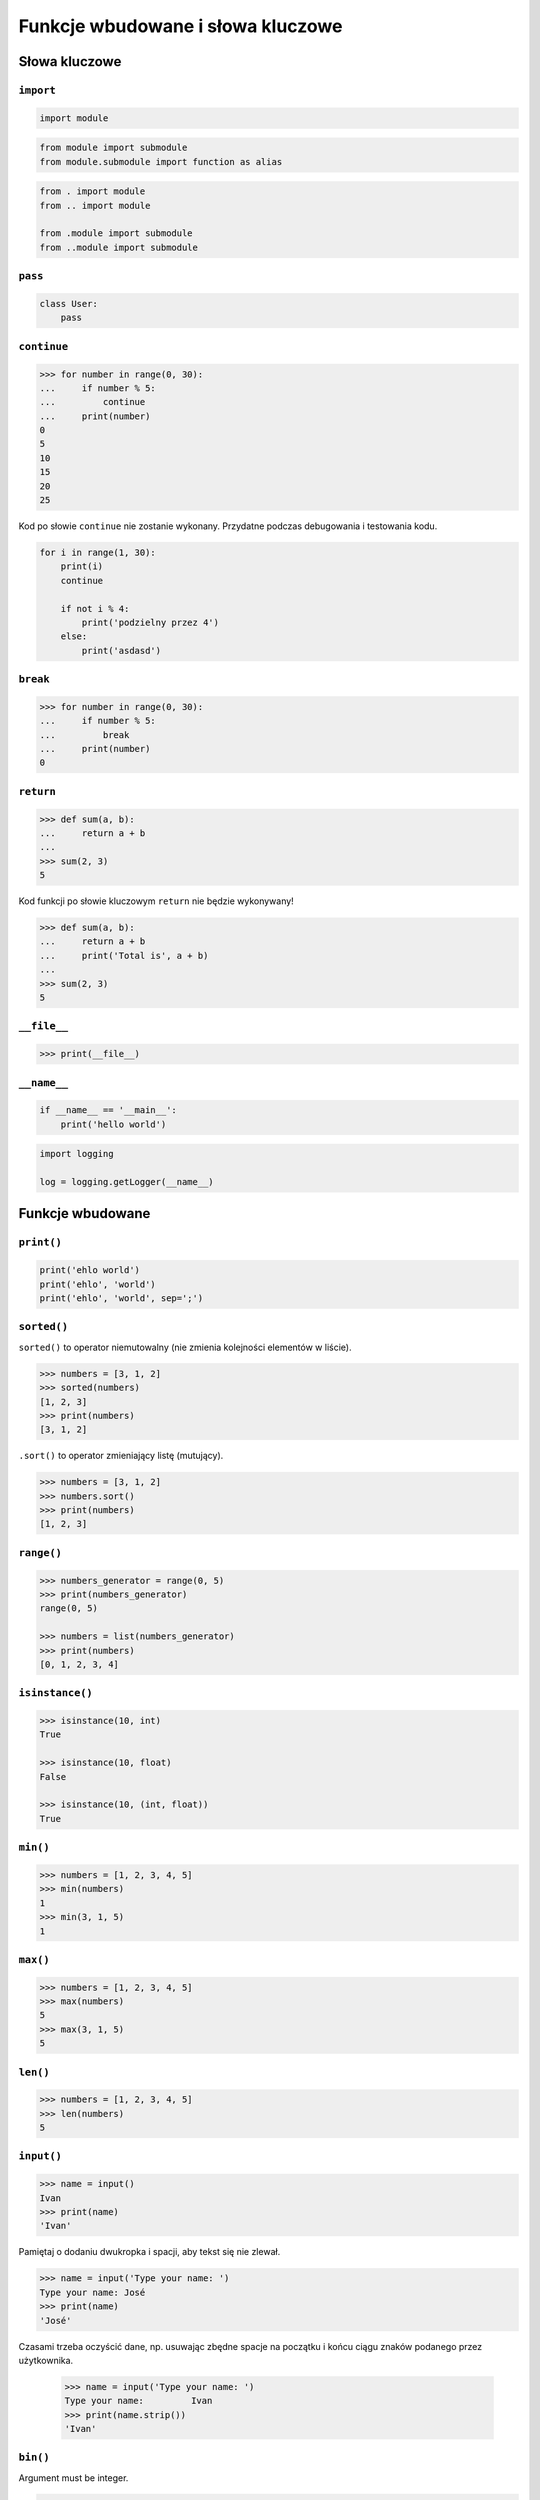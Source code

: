 **********************************
Funkcje wbudowane i słowa kluczowe
**********************************

Słowa kluczowe
==============

``import``
----------
.. code-block:: python

    import module

.. code-block:: python

    from module import submodule
    from module.submodule import function as alias

.. code-block:: python

    from . import module
    from .. import module

    from .module import submodule
    from ..module import submodule


``pass``
--------
.. code-block:: python

    class User:
        pass


``continue``
------------

.. code-block:: python

    >>> for number in range(0, 30):
    ...     if number % 5:
    ...         continue
    ...     print(number)
    0
    5
    10
    15
    20
    25

Kod po słowie ``continue`` nie zostanie wykonany. Przydatne podczas debugowania i testowania kodu.

.. code-block:: python

    for i in range(1, 30):
        print(i)
        continue

        if not i % 4:
            print('podzielny przez 4')
        else:
            print('asdasd')


``break``
---------

.. code-block:: python

    >>> for number in range(0, 30):
    ...     if number % 5:
    ...         break
    ...     print(number)
    0

``return``
----------

.. code-block:: python

    >>> def sum(a, b):
    ...     return a + b
    ...
    >>> sum(2, 3)
    5

Kod funkcji po słowie kluczowym ``return`` nie będzie wykonywany!

.. code-block:: python

    >>> def sum(a, b):
    ...     return a + b
    ...     print('Total is', a + b)
    ...
    >>> sum(2, 3)
    5


``__file__``
------------

.. code-block:: python

    >>> print(__file__)

``__name__``
------------

.. code-block:: python

    if __name__ == '__main__':
        print('hello world')

.. code-block:: python

    import logging

    log = logging.getLogger(__name__)


Funkcje wbudowane
=================


``print()``
-----------

.. code-block:: python

    print('ehlo world')
    print('ehlo', 'world')
    print('ehlo', 'world', sep=';')

``sorted()``
------------
``sorted()`` to operator niemutowalny (nie zmienia kolejności elementów w liście).

.. code-block:: python

    >>> numbers = [3, 1, 2]
    >>> sorted(numbers)
    [1, 2, 3]
    >>> print(numbers)
    [3, 1, 2]

``.sort()`` to operator zmieniający listę (mutujący).

.. code-block:: python

    >>> numbers = [3, 1, 2]
    >>> numbers.sort()
    >>> print(numbers)
    [1, 2, 3]


``range()``
-----------

.. code-block:: python

    >>> numbers_generator = range(0, 5)
    >>> print(numbers_generator)
    range(0, 5)

    >>> numbers = list(numbers_generator)
    >>> print(numbers)
    [0, 1, 2, 3, 4]


``isinstance()``
----------------

.. code-block:: python

    >>> isinstance(10, int)
    True

    >>> isinstance(10, float)
    False

    >>> isinstance(10, (int, float))
    True

``min()``
---------

.. code-block:: python

    >>> numbers = [1, 2, 3, 4, 5]
    >>> min(numbers)
    1
    >>> min(3, 1, 5)
    1

``max()``
---------

.. code-block:: python

    >>> numbers = [1, 2, 3, 4, 5]
    >>> max(numbers)
    5
    >>> max(3, 1, 5)
    5

``len()``
---------

.. code-block:: python

    >>> numbers = [1, 2, 3, 4, 5]
    >>> len(numbers)
    5

``input()``
-----------

.. code-block:: python

    >>> name = input()
    Ivan
    >>> print(name)
    'Ivan'

Pamiętaj o dodaniu dwukropka i spacji, aby tekst się nie zlewał.

.. code-block:: python

    >>> name = input('Type your name: ')
    Type your name: José
    >>> print(name)
    'José'

Czasami trzeba oczyścić dane, np. usuwając zbędne spacje na początku i końcu ciągu znaków podanego przez użytkownika.

 .. code-block:: python

    >>> name = input('Type your name: ')
    Type your name:         Ivan
    >>> print(name.strip())
    'Ivan'

``bin()``
---------
Argument must be integer.

.. code-block:: python

    >>> bin(3)
    '0b11'

    >>> bin(-3)
    '-0b11'

``hex()``
---------

.. code-block:: python

    >>> hex(99)
    '0x63'

``oct()``
---------

.. code-block:: python

    >>> oct(23)
    '0o27'

``ord()``
---------
.. code-block:: python

    >>> ord('a')
    97

``chr()``
---------

.. code-block:: python

    >>> chr(97)
    'a'

Wszystkie funkcje wbudowane
===========================

    ===============  ==============  ==================  ============  ================
    ..               ..              Built-in Functions  ..            ..
    ---------------  --------------  ------------------  ------------  ----------------
    `abs()`          `dict()`        `help()`            `min()`       `setattr()`
    `all()`          `dir()`         `hex()`             `next()`      `slice()`
    `any()`          `divmod()`      `id()`              `object()`    `sorted()`
    `ascii()`        `enumerate()`   `input()`           `oct()`       `staticmethod()`
    `bin()`          `eval()`        `int()`             `open()`      `str()`
    `bool()`         `exec()`        `isinstance()`      `ord()`       `sum()`
    `bytearray()`    `filter()`      `issubclass()`      `pow()`       `super()`
    `bytes()`        `float()`       `iter()`            `print()`     `tuple()`
    `callable()`     `format()`      `len()`             `property()`  `type()`
    `chr()`          `frozenset()`   `list()`            `range()`     `vars()`
    `classmethod()`  `getattr()`     `locals()`          `repr()`      `zip()`
    `compile()`      `globals()`     `map()`             `reversed()`  `__import__`
    `complex()`      `hasattr()`     `max()`             `round()`
    `delattr()`      `hash()`        `memoryview()`      `set()`
    ===============  ==============  ==================  ============  ================
